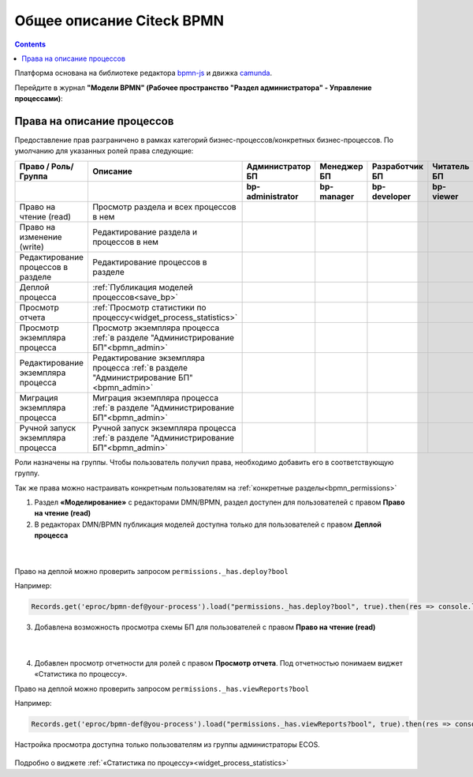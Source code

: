 Общее описание Citeck BPMN
============================

.. contents:: 

.. _ecos_bpmn:

Платформа основана на библиотеке редактора `bpmn-js <https://bpmn.io/toolkit/bpmn-js/>`_ и движка `camunda <https://camunda.com/>`_.

Перейдите в журнал **"Модели BPMN" (Рабочее пространство "Раздел администратора" - Управление процессами)**:

 .. image:: _static/01.png
       :width: 700
       :align: center

Права на описание процессов
----------------------------

Предоставление прав разграничено в рамках категорий бизнес-процессов/конкретных бизнес-процессов. По умолчанию для указанных ролей права следующие:

.. list-table::
      :widths: 20 20 10 10 10 10
      :align: center
      :header-rows: 1
      :class: tight-table 
      
      * - Право / Роль/ Группа
        - Описание
        - Администратор БП
        - Менеджер БП
        - Разработчик БП
        - Читатель БП
      * - 
        - 
        - **bp-administrator**
        - **bp-manager**
        - **bp-developer**
        - **bp-viewer**
      * - Право на чтение (read)
        - Просмотр раздела и всех процессов в нем
        -
            .. image:: _static/plus.png
                  :width: 10
                  :align: center

        -
            .. image:: _static/plus.png
                  :width: 10
                  :align: center
        -
            .. image:: _static/plus.png
                  :width: 10
                  :align: center

        -
            .. image:: _static/plus.png
                  :width: 10
                  :align: center
      * - Право на изменение (write)
        - Редактирование раздела и процессов в нем 
        -
            .. image:: _static/plus.png
                  :width: 10
                  :align: center

        -
            .. image:: _static/minus.png
                  :width: 10
                  :align: center
        -
            .. image:: _static/minus.png
                  :width: 10
                  :align: center

        -
            .. image:: _static/minus.png
                  :width: 10
                  :align: center
      * - Редактирование процессов в разделе
        - Редактирование процессов в разделе
        -
            .. image:: _static/plus.png
                  :width: 10
                  :align: center

        -
            .. image:: _static/minus.png
                  :width: 10
                  :align: center
        -
            .. image:: _static/minus.png
                  :width: 10
                  :align: center

        -
            .. image:: _static/minus.png
                  :width: 10
                  :align: center
      * - Деплой процесса
        - :ref:`Публикация моделей процессов<save_bp>` 
        -
            .. image:: _static/plus.png
                  :width: 10
                  :align: center

        -
            .. image:: _static/minus.png
                  :width: 10
                  :align: center
        -
            .. image:: _static/plus.png
                  :width: 10
                  :align: center

        -
            .. image:: _static/minus.png
                  :width: 10
                  :align: center
      * - Просмотр отчета
        - :ref:`Просмотр статистики по процессу<widget_process_statistics>` 
        -
            .. image:: _static/plus.png
                  :width: 10
                  :align: center

        -
            .. image:: _static/plus.png
                  :width: 10
                  :align: center
        -
            .. image:: _static/plus.png
                  :width: 10
                  :align: center

        -
            .. image:: _static/minus.png
                  :width: 10
                  :align: center
      * - Просмотр экземпляра процесса
        - Просмотр экземпляра процесса :ref:`в разделе "Администрирование БП"<bpmn_admin>` 
        -
            .. image:: _static/plus.png
                  :width: 10
                  :align: center

        -
            .. image:: _static/minus.png
                  :width: 10
                  :align: center
        -
            .. image:: _static/minus.png
                  :width: 10
                  :align: center

        -
            .. image:: _static/minus.png
                  :width: 10
                  :align: center
      * - Редактирование экземпляра процесса
        - Редактирование экземпляра процесса :ref:`в разделе "Администрирование БП"<bpmn_admin>` 
        -
            .. image:: _static/plus.png
                  :width: 10
                  :align: center

        -
            .. image:: _static/minus.png
                  :width: 10
                  :align: center
        -
            .. image:: _static/minus.png
                  :width: 10
                  :align: center

        -
            .. image:: _static/minus.png
                  :width: 10
                  :align: center
      * - Миграция экземпляра процесса
        - Миграция экземпляра процесса  :ref:`в разделе "Администрирование БП"<bpmn_admin>` 
        -
            .. image:: _static/plus.png
                  :width: 10
                  :align: center

        -
            .. image:: _static/minus.png
                  :width: 10
                  :align: center
        -
            .. image:: _static/plus.png
                  :width: 10
                  :align: center

        -
            .. image:: _static/minus.png
                  :width: 10
                  :align: center
      * - Ручной запуск экземпляра процесса
        - Ручной запуск экземпляра процесса :ref:`в разделе "Администрирование БП"<bpmn_admin>` 
        -
            .. image:: _static/plus.png
                  :width: 10
                  :align: center

        -
            .. image:: _static/minus.png
                  :width: 10
                  :align: center
        -
            .. image:: _static/plus.png
                  :width: 10
                  :align: center

        -
            .. image:: _static/minus.png
                  :width: 10
                  :align: center

Роли назначены на группы. Чтобы пользователь получил права, необходимо добавить его в соответствующую группу.

Так же права можно настраивать конкретным пользователям на :ref:`конкретные разделы<bpmn_permissions>`

1. Раздел **«Моделирование»** с редакторами DMN/BPMN, раздел доступен для пользователей с правом **Право на чтение (read)**

2. В редакторах DMN/BPMN публикация моделей доступна только для пользователей с правом **Деплой процесса**

 .. image:: _static/rights_2.png
       :width: 700
       :align: center

|

 .. image:: _static/rights_3.png
       :width: 700
       :align: center

Право на деплой можно проверить запросом ``permissions._has.deploy?bool``

Например:

.. code-block::

      Records.get('eproc/bpmn-def@your-process').load("permissions._has.deploy?bool", true).then(res => console.log(res))

3.	Добавлена возможность просмотра схемы БП для пользователей с правом **Право на чтение (read)**

 .. image:: _static/rights_4.png
       :width: 700
       :align: center

|

 .. image:: _static/rights_5.png
       :width: 700
       :align: center

4.	Добавлен просмотр отчетности для ролей с правом **Просмотр отчета**. Под отчетностью понимаем виджет «Статистика по процессу».

Право на деплой можно проверить запросом ``permissions._has.viewReports?bool``

Например:

.. code-block::

      Records.get('eproc/bpmn-def@you-process').load("permissions._has.viewReports?bool", true).then(res => console.log(res))

.. image:: _static/rights_6.png
       :width: 600
       :align: center

Настройка просмотра доступна только пользователям из группы администраторы ECOS.

 .. image:: _static/rights_7.png
       :width: 600
       :align: center

Подробно о виджете :ref:`«Статистика по процессу»<widget_process_statistics>`